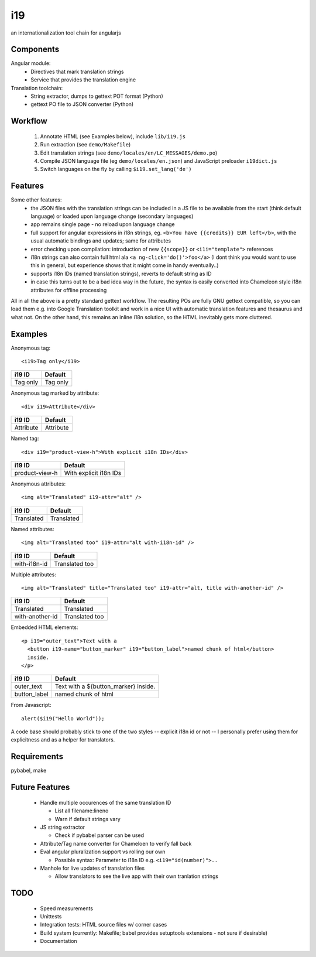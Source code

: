 i19
===

an internationalization tool chain for angularjs

Components
----------

Angular module:
 * Directives that mark translation strings
 * Service that provides the translation engine

Translation toolchain:
 * String extractor, dumps to gettext POT format (Python)
 * gettext PO file to JSON converter (Python)

Workflow
--------

 1. Annotate HTML (see Examples below), include ``lib/i19.js``
 2. Run extraction (see ``demo/Makefile``)
 3. Edit translation strings (see ``demo/locales/en/LC_MESSAGES/demo.po``)
 4. Compile JSON language file (eg ``demo/locales/en.json``) and
    JavaScript preloader ``i19dict.js``
 5. Switch languages on the fly by calling ``$i19.set_lang('de')``


Features
--------

Some other features:
 * the JSON files with the translation strings can be included in a JS file to be available from the start (think default language) or loaded upon language change (secondary languages)
 * app remains single page - no reload upon language change
 * full support for angular expressions in i18n strings, eg. ``<b>You have {{credits}} EUR left</b>``, with the usual automatic bindings and updates; same for attributes
 * error checking upon compilation: introduction of new ``{{scope}}`` or ``<i1i="template">`` references
 * i18n strings can also contain full html ala ``<a ng-click='do()'>foo</a>`` (I dont think you would want to use this in general, but experience shows that it might come in handy eventually..)
 * supports i18n IDs (named translation strings), reverts to default string as ID
 * in case this turns out to be a bad idea way in the future, the syntax is easily converted into Chameleon style i18n attributes for offline processing

All in all the above is a pretty standard gettext workflow. The resulting POs are fully GNU gettext compatible, so you can load them e.g. into Google Translation toolkit and work in a nice UI with automatic translation features and thesaurus and what not.
On the other hand, this remains an inline i18n solution, so the HTML inevitably gets more cluttered.


Examples
--------

.. highlight:: html

Anonymous tag::

    <i19>Tag only</i19>

===============  ===========================
i19 ID           Default
===============  ===========================
Tag only         Tag only
===============  ===========================

Anonymous tag marked by attribute::

    <div i19>Attribute</div>

===============  ===========================
i19 ID           Default
===============  ===========================
Attribute        Attribute
===============  ===========================

Named tag::

    <div i19="product-view-h">With explicit i18n IDs</div>

===============  ===========================
i19 ID           Default
===============  ===========================
product-view-h   With explicit i18n IDs
===============  ===========================

Anonymous attributes::

    <img alt="Translated" i19-attr="alt" />

===============  ===========================
i19 ID           Default
===============  ===========================
Translated       Translated
===============  ===========================

Named attributes::

    <img alt="Translated too" i19-attr="alt with-i18n-id" />

===============  ===========================
i19 ID           Default
===============  ===========================
with-i18n-id     Translated too
===============  ===========================

Multiple attributes::

    <img alt="Translated" title="Translated too" i19-attr="alt, title with-another-id" />

===============  ===========================
i19 ID           Default
===============  ===========================
Translated       Translated
with-another-id  Translated too
===============  ===========================

Embedded HTML elements::

    <p i19="outer_text">Text with a
      <button i19-name="button_marker" i19="button_label">named chunk of html</button>
      inside.
    </p>

===============  =============================
i19 ID           Default
===============  =============================
outer_text       Text with a ${button_marker} inside.
button_label     named chunk of html
===============  =============================


.. highlight:: javascript

From Javascript::

    alert($i19("Hello World"));

A code base should probably stick to one of the two styles -- explicit i18n id or not --
I personally prefer using them for explicitness and as a helper for translators.


Requirements
------------

pybabel, make


Future Features
---------------

  * Handle multiple occurences of the same translation ID

    * List all filename:lineno
    * Warn if default strings vary

  * JS string extractor

    * Check if pybabel parser can be used

  * Attribute/Tag name converter for Chameloen to verify fall back

  * Eval angular pluralization support vs rolling our own

    * Possible syntax: Parameter to i18n ID e.g. ``<i19="id(number)">..``

  * Manhole for live updates of translation files

    * Allow translators to see the live app with their own tranlation strings


TODO
----

 * Speed measurements
 * Unittests
 * Integration tests: HTML source files w/ corner cases
 * Build system (currently: Makefile; babel provides setuptools extensions - not sure if desirable)
 * Documentation

